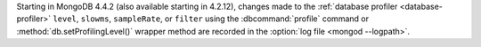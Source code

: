 Starting in MongoDB 4.4.2 (also available starting in 4.2.12),
changes made to the :ref:`database profiler
<database-profiler>` ``level``, ``slowms``, ``sampleRate``, or
``filter`` using the :dbcommand:`profile` command or
:method:`db.setProfilingLevel()` wrapper method are recorded in the
:option:`log file <mongod --logpath>`.

